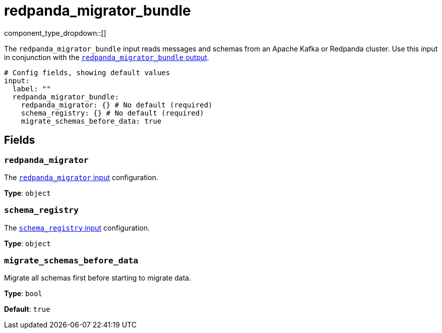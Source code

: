 = redpanda_migrator_bundle
:page-aliases: components:inputs/kafka_migrator_bundle.adoc
// tag::single-source[]
:type: input
:page-beta: true
:categories: ["Services"]

// © 2024 Redpanda Data Inc.


component_type_dropdown::[]


The `redpanda_migrator_bundle` input reads messages and schemas from an Apache Kafka or Redpanda cluster. Use this input in conjunction with the xref:components:outputs/redpanda_migrator_bundle.adoc[`redpanda_migrator_bundle` output].

```yml
# Config fields, showing default values
input:
  label: ""
  redpanda_migrator_bundle:
    redpanda_migrator: {} # No default (required)
    schema_registry: {} # No default (required)
    migrate_schemas_before_data: true
```


== Fields

=== `redpanda_migrator`

The xref:components:inputs/redpanda_migrator.adoc[`redpanda_migrator` input] configuration.


*Type*: `object`


=== `schema_registry`

The xref:components:inputs/schema_registry.adoc[`schema_registry` input] configuration.


*Type*: `object`


=== `migrate_schemas_before_data`

Migrate all schemas first before starting to migrate data.


*Type*: `bool`

*Default*: `true`

// end::single-source[]
